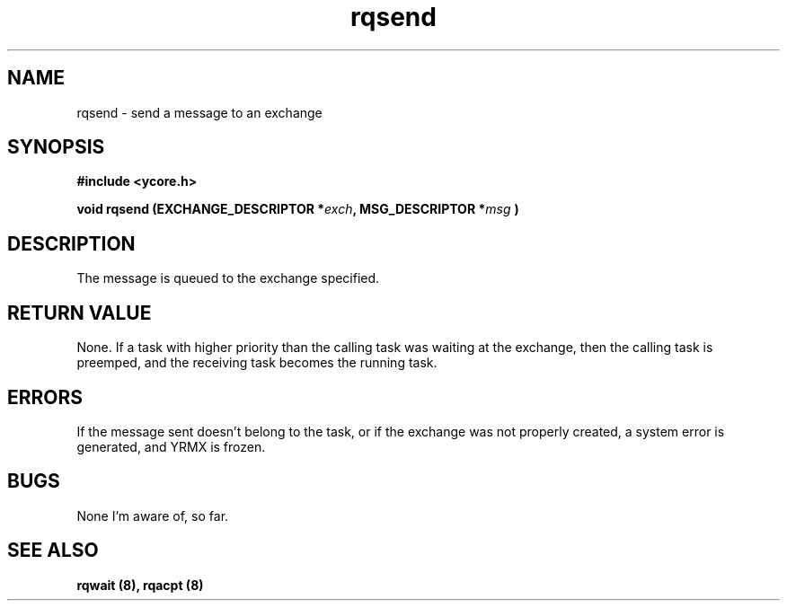 .TH rqsend 8 "Nov 21,2015" "YRMX" "YRMX Message passing"
.SH NAME
rqsend \- send a message to an exchange
.SH SYNOPSIS
.fi
.B #include <ycore.h>
.sp
.BI "void rqsend (EXCHANGE_DESCRIPTOR *" exch ", MSG_DESCRIPTOR *" msg " )"
.fi
.SH DESCRIPTION
The message is queued to the exchange specified.
.sp
.SH "RETURN VALUE"
None. If a task with higher priority than the calling task was waiting
at the exchange, then the calling task is preemped, and the receiving
task becomes the running task.
.sp
.SH "ERRORS"
If the message sent doesn't belong to the task, or if the exchange
was not properly created, a system error is generated, and YRMX is
frozen.
.sp
.SH "BUGS"
None I'm aware of, so far.
.SH "SEE ALSO"
.B rqwait (8), rqacpt (8)